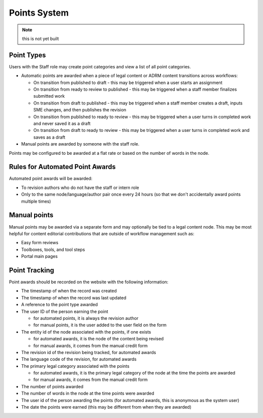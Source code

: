 ===============================
Points System
===============================

.. note:: this is not yet built

Point Types
==============

Users with the Staff role may create point categories and view a list of all point categories.

* Automatic points are awarded when a piece of legal content or ADRM content transitions across workflows:

  * On transition from published to draft - this may be triggered when a user starts an assignment
  * On transition from ready to review to published - this may be triggered when a staff member finalizes submitted work
  * On transition from draft to published - this may be triggered when a staff member creates a draft, inputs SME changes, and then publishes the revision
  * On transition from published to ready to review - this may be triggered when a user turns in completed work and never saved it as a draft
  * On transition from draft to ready to review - this may be triggered when a user turns in completed work and saves as a draft
  
* Manual points are awarded by someone with the staff role. 

Points may be configured to be awarded at a flat rate or based on the number of words in the node. 

Rules for Automated Point Awards
==================================

Automated point awards will be awarded:

* To revision authors who do not have the staff or intern role
* Only to the same node/language/author pair once every 24 hours (so that we don't accidentally award points multiple times)


Manual points 
=================================

Manual points may be awarded via a separate form and may optionally be tied to a legal content node.  This may be most helpful for content editorial contributions that are outside of workflow management such as:

* Easy form reviews
* Toolboxes, tools, and tool steps
* Portal main pages

Point Tracking
=================

Point awards should be recorded on the website with the following information:

* The timestamp of when the record was created
* The timestamp of when the record was last updated
* A reference to the point type awarded
* The user ID of the person earning the point

  * for automated points, it is always the revision author
  * for manual points, it is the user added to the user field on the form
  
* The entity id of the node associated with the points, if one exists 

  * for automated awards, it is the node of the content being revised
  * for manual awards, it comes from the manual credit form  

* The revision id of the revision being tracked, for automated awards 
* The language code of the revision, for automated awards 
* The primary legal category associated with the points

  * for automated awards, it is the primary legal category of the node at the time the points are awarded
  * for manual awards, it comes from the manual credit form
  
* The number of points awarded
* The number of words in the node at the time points were awarded
* The user id of the person awarding the points (for automated awards, this is anonymous as the system user)
* The date the points were earned (this may be different from when they are awarded)




  
  



